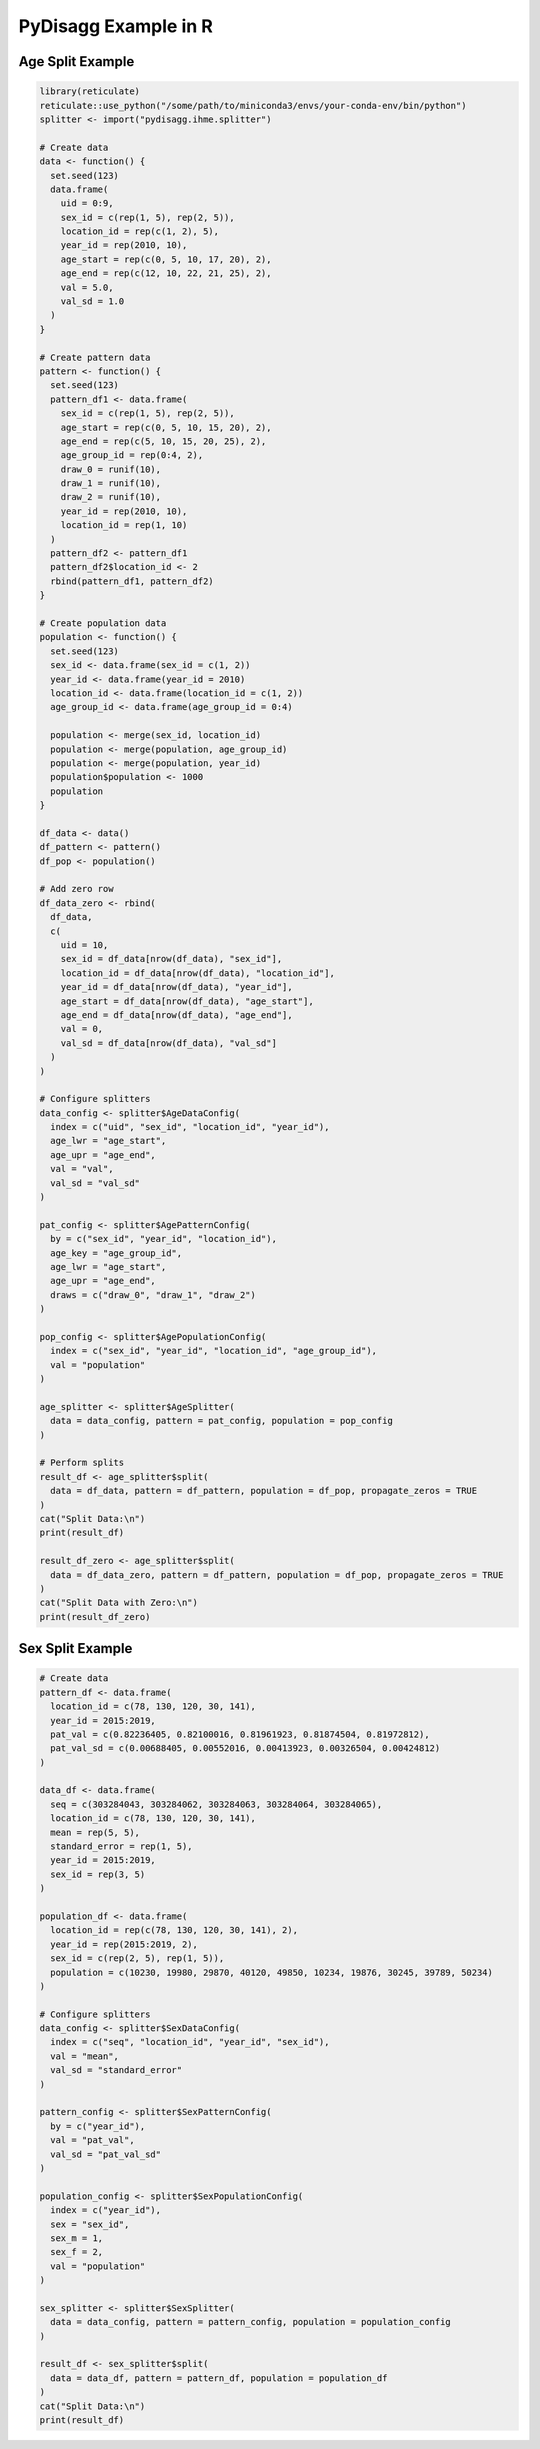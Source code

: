PyDisagg Example in R
=====================

Age Split Example
-----------------

.. code-block:: r

   library(reticulate)
   reticulate::use_python("/some/path/to/miniconda3/envs/your-conda-env/bin/python")
   splitter <- import("pydisagg.ihme.splitter")

   # Create data
   data <- function() {
     set.seed(123)
     data.frame(
       uid = 0:9,
       sex_id = c(rep(1, 5), rep(2, 5)),
       location_id = rep(c(1, 2), 5),
       year_id = rep(2010, 10),
       age_start = rep(c(0, 5, 10, 17, 20), 2),
       age_end = rep(c(12, 10, 22, 21, 25), 2),
       val = 5.0,
       val_sd = 1.0
     )
   }

   # Create pattern data
   pattern <- function() {
     set.seed(123)
     pattern_df1 <- data.frame(
       sex_id = c(rep(1, 5), rep(2, 5)),
       age_start = rep(c(0, 5, 10, 15, 20), 2),
       age_end = rep(c(5, 10, 15, 20, 25), 2),
       age_group_id = rep(0:4, 2),
       draw_0 = runif(10),
       draw_1 = runif(10),
       draw_2 = runif(10),
       year_id = rep(2010, 10),
       location_id = rep(1, 10)
     )
     pattern_df2 <- pattern_df1
     pattern_df2$location_id <- 2
     rbind(pattern_df1, pattern_df2)
   }

   # Create population data
   population <- function() {
     set.seed(123)
     sex_id <- data.frame(sex_id = c(1, 2))
     year_id <- data.frame(year_id = 2010)
     location_id <- data.frame(location_id = c(1, 2))
     age_group_id <- data.frame(age_group_id = 0:4)
     
     population <- merge(sex_id, location_id)
     population <- merge(population, age_group_id)
     population <- merge(population, year_id)
     population$population <- 1000
     population
   }

   df_data <- data()
   df_pattern <- pattern()
   df_pop <- population()

   # Add zero row
   df_data_zero <- rbind(
     df_data,
     c(
       uid = 10,
       sex_id = df_data[nrow(df_data), "sex_id"],
       location_id = df_data[nrow(df_data), "location_id"],
       year_id = df_data[nrow(df_data), "year_id"],
       age_start = df_data[nrow(df_data), "age_start"],
       age_end = df_data[nrow(df_data), "age_end"],
       val = 0,
       val_sd = df_data[nrow(df_data), "val_sd"]
     )
   )

   # Configure splitters
   data_config <- splitter$AgeDataConfig(
     index = c("uid", "sex_id", "location_id", "year_id"),
     age_lwr = "age_start",
     age_upr = "age_end",
     val = "val",
     val_sd = "val_sd"
   )

   pat_config <- splitter$AgePatternConfig(
     by = c("sex_id", "year_id", "location_id"),
     age_key = "age_group_id",
     age_lwr = "age_start",
     age_upr = "age_end",
     draws = c("draw_0", "draw_1", "draw_2")
   )

   pop_config <- splitter$AgePopulationConfig(
     index = c("sex_id", "year_id", "location_id", "age_group_id"),
     val = "population"
   )

   age_splitter <- splitter$AgeSplitter(
     data = data_config, pattern = pat_config, population = pop_config
   )

   # Perform splits
   result_df <- age_splitter$split(
     data = df_data, pattern = df_pattern, population = df_pop, propagate_zeros = TRUE
   )
   cat("Split Data:\n")
   print(result_df)

   result_df_zero <- age_splitter$split(
     data = df_data_zero, pattern = df_pattern, population = df_pop, propagate_zeros = TRUE
   )
   cat("Split Data with Zero:\n")
   print(result_df_zero)


Sex Split Example
-----------------

.. code-block:: r

   # Create data
   pattern_df <- data.frame(
     location_id = c(78, 130, 120, 30, 141),
     year_id = 2015:2019,
     pat_val = c(0.82236405, 0.82100016, 0.81961923, 0.81874504, 0.81972812),
     pat_val_sd = c(0.00688405, 0.00552016, 0.00413923, 0.00326504, 0.00424812)
   )

   data_df <- data.frame(
     seq = c(303284043, 303284062, 303284063, 303284064, 303284065),
     location_id = c(78, 130, 120, 30, 141),
     mean = rep(5, 5),
     standard_error = rep(1, 5),
     year_id = 2015:2019,
     sex_id = rep(3, 5)
   )

   population_df <- data.frame(
     location_id = rep(c(78, 130, 120, 30, 141), 2),
     year_id = rep(2015:2019, 2),
     sex_id = c(rep(2, 5), rep(1, 5)),
     population = c(10230, 19980, 29870, 40120, 49850, 10234, 19876, 30245, 39789, 50234)
   )

   # Configure splitters
   data_config <- splitter$SexDataConfig(
     index = c("seq", "location_id", "year_id", "sex_id"),
     val = "mean",
     val_sd = "standard_error"
   )

   pattern_config <- splitter$SexPatternConfig(
     by = c("year_id"),
     val = "pat_val",
     val_sd = "pat_val_sd"
   )

   population_config <- splitter$SexPopulationConfig(
     index = c("year_id"),
     sex = "sex_id",
     sex_m = 1,
     sex_f = 2,
     val = "population"
   )

   sex_splitter <- splitter$SexSplitter(
     data = data_config, pattern = pattern_config, population = population_config
   )

   result_df <- sex_splitter$split(
     data = data_df, pattern = pattern_df, population = population_df
   )
   cat("Split Data:\n")
   print(result_df)
